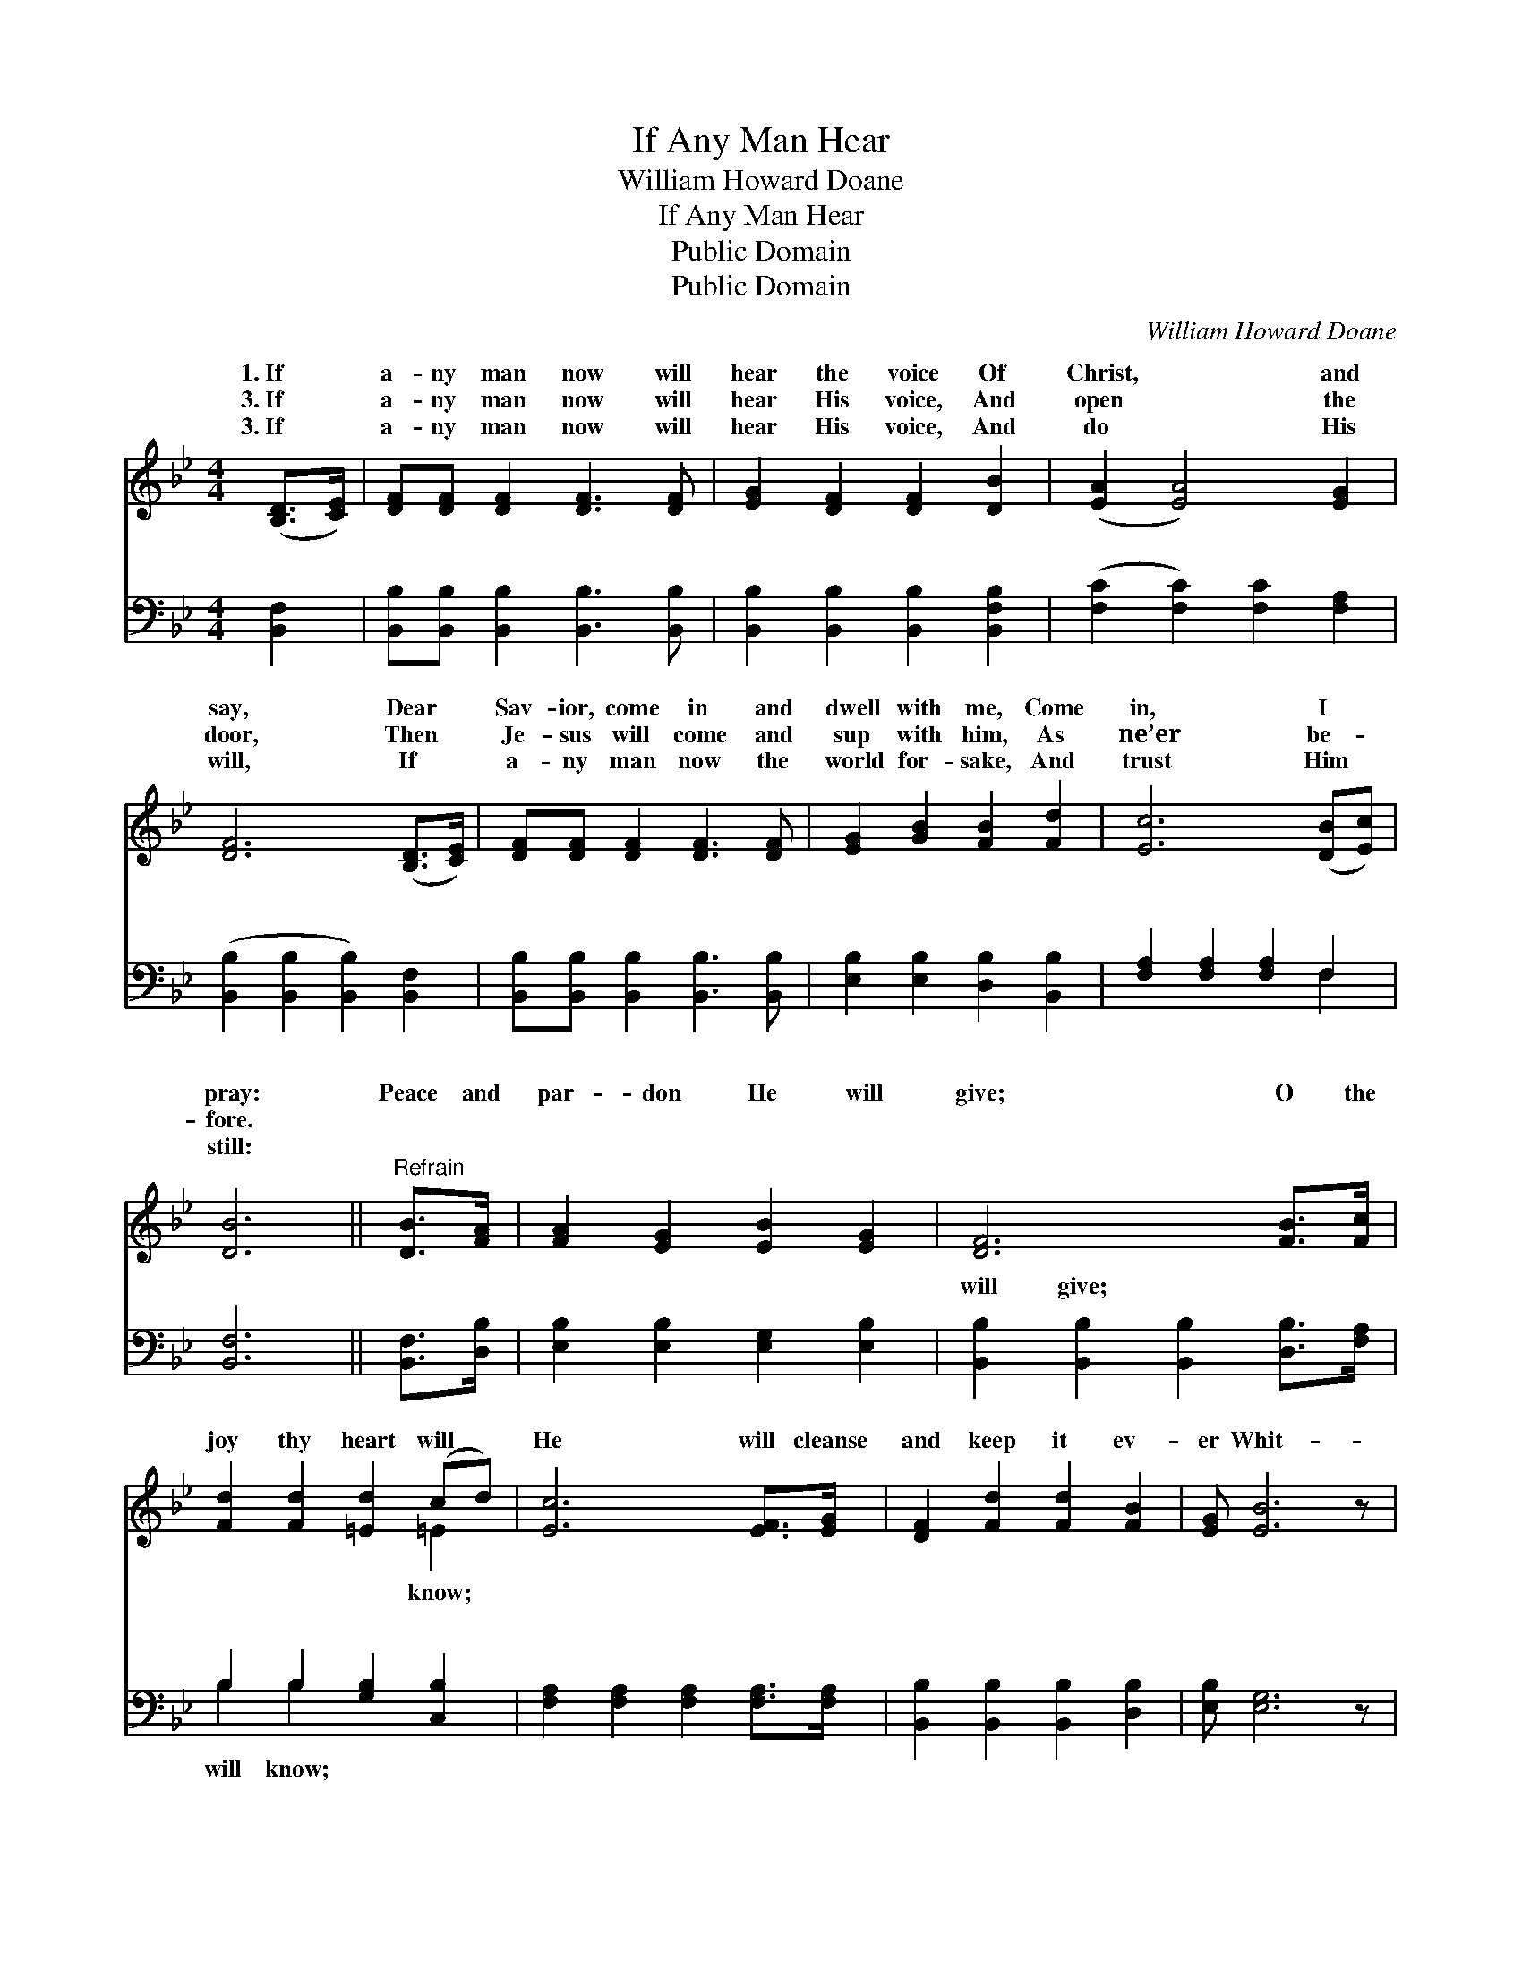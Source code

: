 X:1
T:If Any Man Hear
T:William Howard Doane
T:If Any Man Hear
T:Public Domain
T:Public Domain
C:William Howard Doane
Z:Public Domain
%%score ( 1 2 ) ( 3 4 )
L:1/8
M:4/4
K:Bb
V:1 treble 
V:2 treble 
V:3 bass 
V:4 bass 
V:1
 ([B,D]>[CE]) | [DF][DF] [DF]2 [DF]3 [DF] | [EG]2 [DF]2 [DF]2 [DB]2 | ([EA]2 [EA]4) [EG]2 | %4
w: 1.~If *|a- ny man now will|hear the voice Of|Christ, * and|
w: 3.~If *|a- ny man now will|hear His voice, And|open * the|
w: 3.~If *|a- ny man now will|hear His voice, And|do * His|
 [DF]6 ([B,D]>[CE]) | [DF][DF] [DF]2 [DF]3 [DF] | [EG]2 [GB]2 [FB]2 [Fd]2 | [Ec]6 ([DB][Ec]) | %8
w: say, Dear *|Sav- ior, come in and|dwell with me, Come|in, I *|
w: door, Then *|Je- sus will come and|sup with him, As|ne’er be- *|
w: will, If *|a- ny man now the|world for- sake, And|trust Him *|
 [DB]6 ||"^Refrain" [DB]>[FA] | [FA]2 [EG]2 [EB]2 [EG]2 | [DF]6 [FB]>[Fc] | %12
w: pray:|Peace and|par- don He will|give; O the|
w: fore.||||
w: still:||||
 [Fd]2 [Fd]2 [=Ed]2 (cd) | [Ec]6 [EF]>[EG] | [DF]2 [Fd]2 [Fd]2 [FB]2 | [EG] [EB]6 z | %16
w: joy thy heart will *|He will cleanse|and keep it ev-|er Whit-|
w: ||||
w: ||||
 [DF] [Fd]3 [Fc]2 [Ec]2 | (D2 E2 D2) |] %18
w: er than the snow.||
w: ||
w: ||
V:2
 x2 | x8 | x8 | x8 | x8 | x8 | x8 | x8 | x6 || x2 | x8 | x8 | x6 =E2 | x8 | x8 | x8 | x8 | B6 |] %18
w: ||||||||||||know;||||||
V:3
 [B,,F,]2 | [B,,B,][B,,B,] [B,,B,]2 [B,,B,]3 [B,,B,] | [B,,B,]2 [B,,B,]2 [B,,B,]2 [B,,F,B,]2 | %3
w: ~|~ ~ ~ ~ ~|~ ~ ~ ~|
 ([F,C]2 [F,C]2) [F,C]2 [F,A,]2 | ([B,,B,]2 [B,,B,]2 [B,,B,]2) [B,,F,]2 | %5
w: ~ * ~ ~|~ * * ~|
 [B,,B,][B,,B,] [B,,B,]2 [B,,B,]3 [B,,B,] | [E,B,]2 [E,B,]2 [D,B,]2 [B,,B,]2 | %7
w: ~ ~ ~ ~ ~|~ ~ ~ ~|
 [F,A,]2 [F,A,]2 [F,A,]2 F,2 | [B,,F,]6 || [B,,F,]>[D,B,] | [E,B,]2 [E,B,]2 [E,G,]2 [E,B,]2 | %11
w: ~ ~ ~ ~|~|~ ~|~ ~ ~ ~|
 [B,,B,]2 [B,,B,]2 [B,,B,]2 [D,B,]>[F,A,] | B,2 B,2 [G,B,]2 [C,B,]2 | %13
w: will give; ~ ~ ~|~ ~ ~ ~|
 [F,A,]2 [F,A,]2 [F,A,]2 [F,A,]>[F,A,] | [B,,B,]2 [B,,B,]2 [B,,B,]2 [D,B,]2 | [E,B,] [E,G,]6 z | %16
w: |||
 [F,B,] [F,B,]3 [F,A,]2 [F,A,]2 | (F,2 G,2 F,2) |] %18
w: ||
V:4
 x2 | x8 | x8 | x8 | x8 | x8 | x8 | x6 F,2 | x6 || x2 | x8 | x8 | B,2 B,2 x4 | x8 | x8 | x8 | x8 | %17
w: |||||||~|||||will know;|||||
 B,,6 |] %18
w: |

